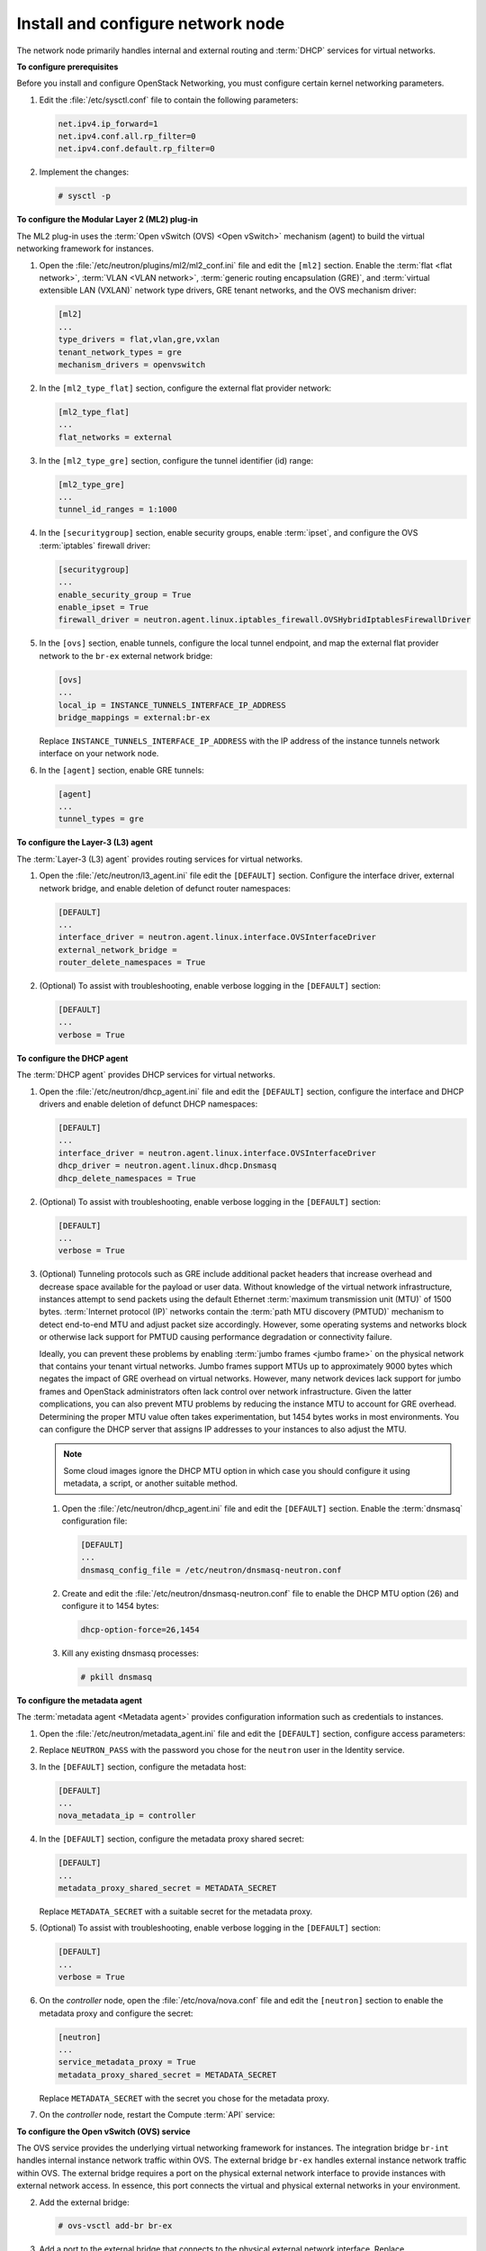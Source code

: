 ==================================
Install and configure network node
==================================

The network node primarily handles internal and external routing and
:term:`DHCP` services for virtual networks.

**To configure prerequisites**

Before you install and configure OpenStack Networking, you must
configure certain kernel networking parameters.

#. Edit the :file:`/etc/sysctl.conf` file to contain the following parameters:

   .. code-block:: ini

      net.ipv4.ip_forward=1
      net.ipv4.conf.all.rp_filter=0
      net.ipv4.conf.default.rp_filter=0

#. Implement the changes:

   .. code-block:: console

      # sysctl -p

.. only:: rdo or ubuntu or obs

   **To install the Networking components**

.. only:: ubuntu

   .. code-block:: console

      # apt-get install neutron-plugin-ml2 neutron-plugin-openvswitch-agent \
        neutron-l3-agent neutron-dhcp-agent neutron-metadata-agent

.. only:: rdo

   .. code-block:: console

      # yum install openstack-neutron openstack-neutron-ml2 openstack-neutron-openvswitch

.. only:: obs

   .. code-block:: console

      # zypper install --no-recommends openstack-neutron-openvswitch-agent \
        openstack-neutron-l3-agent \
        openstack-neutron-dhcp-agent openstack-neutron-metadata-agent ipset

   .. note:: SUSE does not use a separate ML2 plug-in package.

.. only:: debian

   **To install and configure the Networking components**

   #. .. code-block:: console

         # apt-get install neutron-plugin-openvswitch-agent openvswitch-datapath-dkms \
           neutron-l3-agent neutron-dhcp-agent neutron-metadata-agent

      .. note:: Debian does not use a separate ML2 plug-in package.

   #. Respond to prompts for `database
      management <#debconf-dbconfig-common>`__, `Identity service
      credentials <#debconf-keystone_authtoken>`__, `service endpoint
      registration <#debconf-api-endpoints>`__, and `message queue
      credentials <#debconf-rabbitmq>`__.

   #. Select the ML2 plug-in:

      .. image:: figures/debconf-screenshots/neutron_1_plugin_selection.png

      .. note::

         Selecting the ML2 plug-in also populates the ``service_plugins`` and
         ``allow_overlapping_ips`` options in the
         :file:`/etc/neutron/neutron.conf` file with the appropriate values.

.. only:: rdo or ubuntu or obs

   **To configure the Networking common components**

   The Networking common component configuration includes the
   authentication mechanism, message queue, and plug-in.

   .. note::

      Default configuration files vary by distribution. You might need to
      add these sections and options rather than modifying existing
      sections and options. Also, an ellipsis (...) in the configuration
      snippets indicates potential default configuration options that you
      should retain.

   #. Open the :file:`/etc/neutron/neutron.conf` file and edit the
      ``[database]`` section. Comment out any ``connection`` options
      because network nodes do not directly access the database.

   #. In the ``[DEFAULT]`` and ``[oslo_messaging_rabbit]`` sections, configure
      RabbitMQ message queue access:

      .. code-block:: ini
         :linenos:

         [DEFAULT]
         ...
         rpc_backend = rabbit

         [oslo_messaging_rabbit]
         ...
         rabbit_host = controller
         rabbit_userid = openstack
         rabbit_password = RABBIT_PASS

      Replace ``RABBIT_PASS`` with the password you chose for the ``openstack``
      account in RabbitMQ.

   #. In the ``[DEFAULT]`` and ``[keystone_authtoken]`` sections, configure
      Identity service access:

      .. code-block:: ini
         :linenos:

         [DEFAULT]
         ...
         auth_strategy = keystone

         [keystone_authtoken]
         ...
         auth_uri = http://controller:5000
         auth_url = http://controller:35357
         auth_plugin = password
         project_domain_id = default
         user_domain_id = default
         project_name = service
         username = neutron
         password = NEUTRON_PASS

      Replace ``NEUTRON_PASS`` with the password you chose or the ``neutron``
      user in the Identity service.

      .. note::

         Comment out or remove any other options in the
         ``[keystone_authtoken]`` section.

   #. In the ``[DEFAULT]`` section, enable the Modular Layer 2 (ML2) plug-in,
      router service, and overlapping IP addresses:

      .. code-block:: ini

         [DEFAULT]
         ...
         core_plugin = ml2
         service_plugins = router
         allow_overlapping_ips = True

   #. (Optional) To assist with troubleshooting, enable verbose logging in the
      ``[DEFAULT]`` section:

      .. code-block:: ini

         [DEFAULT]
         ...
         verbose = True

**To configure the Modular Layer 2 (ML2) plug-in**

The ML2 plug-in uses the :term:`Open vSwitch (OVS) <Open vSwitch>` mechanism
(agent) to build the virtual networking framework for instances.

#. Open the :file:`/etc/neutron/plugins/ml2/ml2_conf.ini` file and edit the
   ``[ml2]`` section. Enable the :term:`flat <flat network>`, :term:`VLAN <VLAN
   network>`, :term:`generic routing encapsulation (GRE)`, and
   :term:`virtual extensible LAN (VXLAN)` network type drivers, GRE tenant
   networks, and the OVS mechanism driver:

   .. code-block:: ini

      [ml2]
      ...
      type_drivers = flat,vlan,gre,vxlan
      tenant_network_types = gre
      mechanism_drivers = openvswitch

#. In the ``[ml2_type_flat]`` section, configure the external flat provider
   network:

   .. code-block:: ini

      [ml2_type_flat]
      ...
      flat_networks = external

#. In the ``[ml2_type_gre]`` section, configure the tunnel identifier (id)
   range:

   .. code-block:: ini

      [ml2_type_gre]
      ...
      tunnel_id_ranges = 1:1000

#. In the ``[securitygroup]`` section, enable security groups, enable
   :term:`ipset`, and configure the OVS :term:`iptables` firewall driver:

   .. code-block:: ini

      [securitygroup]
      ...
      enable_security_group = True
      enable_ipset = True
      firewall_driver = neutron.agent.linux.iptables_firewall.OVSHybridIptablesFirewallDriver

#. In the ``[ovs]`` section, enable tunnels, configure the local tunnel
   endpoint, and map the external flat provider network to the ``br-ex``
   external network bridge:

   .. code-block:: ini

      [ovs]
      ...
      local_ip = INSTANCE_TUNNELS_INTERFACE_IP_ADDRESS
      bridge_mappings = external:br-ex

   Replace ``INSTANCE_TUNNELS_INTERFACE_IP_ADDRESS`` with the IP address of
   the instance tunnels network interface on your network node.

#. In the ``[agent]`` section, enable GRE tunnels:

   .. code-block:: ini

      [agent]
      ...
      tunnel_types = gre

**To configure the Layer-3 (L3) agent**

The :term:`Layer-3 (L3) agent` provides routing services for virtual networks.

#. Open the :file:`/etc/neutron/l3_agent.ini` file edit the ``[DEFAULT]``
   section. Configure the interface driver, external
   network bridge, and enable deletion of defunct router namespaces:

   .. code-block:: ini

      [DEFAULT]
      ...
      interface_driver = neutron.agent.linux.interface.OVSInterfaceDriver
      external_network_bridge =
      router_delete_namespaces = True

   .. note:

      The ``external_network_bridge`` option intentionally lacks a value
      to enable multiple external networks on a single agent.

#. (Optional) To assist with troubleshooting, enable verbose logging in the
   ``[DEFAULT]`` section:

   .. code-block:: ini

      [DEFAULT]
      ...
      verbose = True

**To configure the DHCP agent**

The :term:`DHCP agent` provides DHCP services for virtual networks.

#. Open the :file:`/etc/neutron/dhcp_agent.ini` file and edit the ``[DEFAULT]``
   section, configure the interface and DHCP drivers and enable deletion of
   defunct DHCP namespaces:

   .. code-block:: ini

      [DEFAULT]
      ...
      interface_driver = neutron.agent.linux.interface.OVSInterfaceDriver
      dhcp_driver = neutron.agent.linux.dhcp.Dnsmasq
      dhcp_delete_namespaces = True

#. (Optional) To assist with troubleshooting, enable verbose logging in the
   ``[DEFAULT]`` section:

   .. code-block:: ini

      [DEFAULT]
      ...
      verbose = True

#. (Optional)
   Tunneling protocols such as GRE include additional packet headers that
   increase overhead and decrease space available for the payload or user
   data. Without knowledge of the virtual network infrastructure, instances
   attempt to send packets using the default Ethernet :term:`maximum
   transmission unit (MTU)` of 1500 bytes. :term:`Internet protocol (IP)`
   networks contain the :term:`path MTU discovery (PMTUD)` mechanism to detect
   end-to-end MTU and adjust packet size accordingly. However, some operating
   systems and networks block or otherwise lack support for PMTUD causing
   performance degradation or connectivity failure.

   Ideally, you can prevent these problems by enabling :term:`jumbo frames
   <jumbo frame>` on the physical network that contains your tenant virtual
   networks. Jumbo frames support MTUs up to approximately 9000 bytes which
   negates the impact of GRE overhead on virtual networks. However, many
   network devices lack support for jumbo frames and OpenStack administrators
   often lack control over network infrastructure. Given the latter
   complications, you can also prevent MTU problems by reducing the
   instance MTU to account for GRE overhead. Determining the proper MTU
   value often takes experimentation, but 1454 bytes works in most
   environments. You can configure the DHCP server that assigns IP
   addresses to your instances to also adjust the MTU.

   .. note::

      Some cloud images ignore the DHCP MTU option in which case you
      should configure it using metadata, a script, or another suitable
      method.

   #. Open the :file:`/etc/neutron/dhcp_agent.ini` file and edit the
      ``[DEFAULT]`` section. Enable the :term:`dnsmasq` configuration file:

      .. code-block:: ini

         [DEFAULT]
         ...
         dnsmasq_config_file = /etc/neutron/dnsmasq-neutron.conf

   #. Create and edit the :file:`/etc/neutron/dnsmasq-neutron.conf` file to
      enable the DHCP MTU option (26) and configure it to 1454 bytes:

      .. code-block:: ini

         dhcp-option-force=26,1454

   #. Kill any existing dnsmasq processes:

      .. code-block:: console

         # pkill dnsmasq

**To configure the metadata agent**

The :term:`metadata agent <Metadata agent>` provides configuration information
such as credentials to instances.

#. Open the :file:`/etc/neutron/metadata_agent.ini` file and edit the
   ``[DEFAULT]`` section, configure access parameters:

   .. code-block:: ini
      :linenos:

      [DEFAULT]
      ...
      auth_uri = http://controller:5000
      auth_url = http://controller:35357
      auth_region = RegionOne
      auth_plugin = password
      project_domain_id = default
      user_domain_id = default
      project_name = service
      username = neutron
      password = NEUTRON_PASS

#. Replace ``NEUTRON_PASS`` with the password you chose for the ``neutron``
   user in the Identity service.

#. In the ``[DEFAULT]`` section, configure the metadata host:

   .. code-block:: ini

      [DEFAULT]
      ...
      nova_metadata_ip = controller

#. In the ``[DEFAULT]`` section, configure the metadata proxy shared
   secret:

   .. code-block:: ini

      [DEFAULT]
      ...
      metadata_proxy_shared_secret = METADATA_SECRET

   Replace ``METADATA_SECRET`` with a suitable secret for the metadata proxy.

#. (Optional) To assist with troubleshooting, enable verbose logging in the
   ``[DEFAULT]`` section:

   .. code-block:: ini

      [DEFAULT]
      ...
      verbose = True

#. On the *controller* node, open the :file:`/etc/nova/nova.conf` file and
   edit the ``[neutron]`` section to enable the metadata proxy and configure
   the secret:

   .. code-block:: ini

      [neutron]
      ...
      service_metadata_proxy = True
      metadata_proxy_shared_secret = METADATA_SECRET

   Replace ``METADATA_SECRET`` with the secret you chose for the metadata
   proxy.

#. On the *controller* node, restart the Compute :term:`API` service:

   .. only:: rdo or obs

      .. code-block:: console

         # systemctl restart openstack-nova-api.service

   .. only:: ubuntu or debian

      .. code-block:: console

         # service nova-api restart

**To configure the Open vSwitch (OVS) service**

The OVS service provides the underlying virtual networking framework for
instances. The integration bridge ``br-int`` handles internal instance
network traffic within OVS. The external bridge ``br-ex`` handles
external instance network traffic within OVS. The external bridge
requires a port on the physical external network interface to provide
instances with external network access. In essence, this port connects
the virtual and physical external networks in your environment.

.. only:: rdo or obs

   #. Start the OVS service and configure it to start when the system boots:

      .. code-block:: console

         # systemctl enable openvswitch.service
         # systemctl start openvswitch.service

.. only:: ubuntu or debian

   #. Restart the OVS service:

      .. code-block:: console

         # service openvswitch-switch restart

2. Add the external bridge:

   .. code-block:: console

    # ovs-vsctl add-br br-ex

#. Add a port to the external bridge that connects to the physical external
   network interface. Replace ``INTERFACE_NAME`` with the actual interface
   name. For example, *eth2* or *ens256*:

   .. code-block:: console

      # ovs-vsctl add-port br-ex INTERFACE_NAME

   .. note::

      Depending on your network interface driver, you may need to disable
      :term:`generic receive offload (GRO)` to achieve suitable throughput
      between your instances and the external network.

      To temporarily disable GRO on the external network interface while
      testing your environment:

      .. code-block:: console

         # ethtool -K INTERFACE_NAME gro off

**To finalize the installation**

.. only:: rdo

   #. The Networking service initialization scripts expect a symbolic link
      :file:`/etc/neutron/plugin.ini` pointing to the ML2 plug-in configuration
      file, :file:`/etc/neutron/plugins/ml2/ml2_conf.ini`. If this symbolic
      link does not exist, create it using the following command:

      .. code-block:: console

         # ln -s /etc/neutron/plugins/ml2/ml2_conf.ini /etc/neutron/plugin.ini

   #. Due to a packaging bug, the Open vSwitch agent initialization script
      explicitly looks for the Open vSwitch plug-in configuration file rather
      than a symbolic link :file:`/etc/neutron/plugin.ini` pointing to the ML2
      plug-in configuration file. Run the following commands to resolve this
      issue:

      .. code-block:: console

         # cp /usr/lib/systemd/system/neutron-openvswitch-agent.service \
           /usr/lib/systemd/system/neutron-openvswitch-agent.service.orig
         # sed -i 's,plugins/openvswitch/ovs_neutron_plugin.ini,plugin.ini,g' \
           /usr/lib/systemd/system/neutron-openvswitch-agent.service

   #. Start the Networking services and configure them to start when the
      system boots:

      .. code-block:: console

         # systemctl enable neutron-openvswitch-agent.service neutron-l3-agent.service \
           neutron-dhcp-agent.service neutron-metadata-agent.service \
           neutron-ovs-cleanup.service
         # systemctl start neutron-openvswitch-agent.service neutron-l3-agent.service \
           neutron-dhcp-agent.service neutron-metadata-agent.service

      .. note:: Do not explicitly start the neutron-ovs-cleanup service.

.. only:: obs

   #. The Networking service initialization scripts expect the variable
      ``NEUTRON_PLUGIN_CONF`` in the :file:`/etc/sysconfig/neutron` file to
      reference the ML2 plug-in configuration file. Edit the
      :file:`/etc/sysconfig/neutron` file and add the following:

      .. code-block:: ini

         NEUTRON_PLUGIN_CONF="/etc/neutron/plugins/ml2/ml2_conf.ini"

   #. Start the Networking services and configure them to start when the
      system boots:

      .. code-block:: console

         # systemctl enable openstack-neutron-openvswitch-agent.service
           openstack-neutron-l3-agent.service \
           openstack-neutron-dhcp-agent.service openstack-neutron-metadata-agent.service \
           openstack-neutron-ovs-cleanup.service
         # systemctl start openstack-neutron-openvswitch-agent.service
           openstack-neutron-l3-agent.service \
           openstack-neutron-dhcp-agent.service openstack-neutron-metadata-agent.service

      .. note:: Do not explicitly start the neutron-ovs-cleanup service.

.. only:: ubuntu or debian

   #. Restart the Networking services:

      .. code-block:: console

         # service neutron-plugin-openvswitch-agent restart
         # service neutron-l3-agent restart
         # service neutron-dhcp-agent restart
         # service neutron-metadata-agent restart

      .. note:: Perform these commands on the controller node.

**Verify operation**

#. Source the ``admin`` credentials to gain access to admin-only CLI
   commands:

   .. code-block:: console

      $ source admin-openrc.sh

#. List agents to verify successful launch of the neutron agents:

   .. code-block:: console

      $ neutron agent-list
      +-------+--------------------+---------+-------+----------------+---------------------------+
      | id    | agent_type         | host    | alive | admin_state_up | binary                    |
      +-------+--------------------+---------+-------+----------------+---------------------------+
      | 302...| Metadata agent     | network | :-)   | True           | neutron-metadata-agent    |
      | 4bd...| Open vSwitch agent | network | :-)   | True           | neutron-openvswitch-agent |
      | 756...| L3 agent           | network | :-)   | True           | neutron-l3-agent          |
      | 9c4...| DHCP agent         | network | :-)   | True           | neutron-dhcp-agent        |
      +-------+--------------------+---------+-------+----------------+---------------------------+
